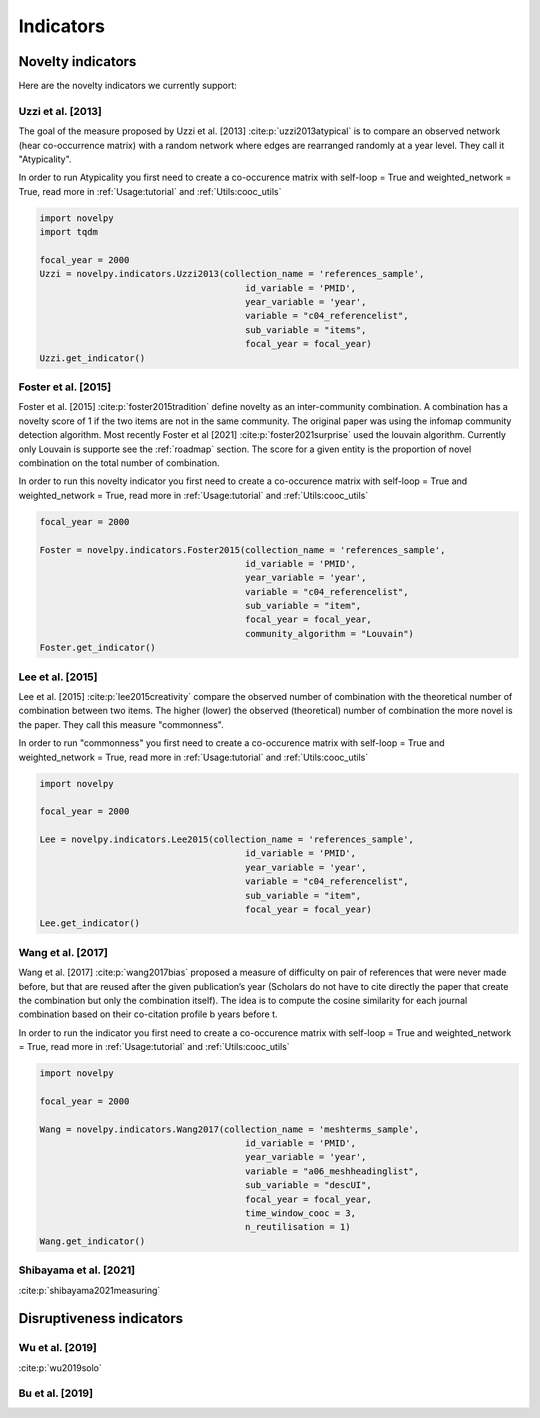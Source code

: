 .. _Indicators:

Indicators
=====

.. _Novelty:
.. _Dirsuptiveness:

Novelty indicators
------------

Here are the novelty indicators we currently support:

Uzzi et al. [2013]
~~~~~~~~~~~~~~~~~~~~~~

The goal of the measure proposed by Uzzi et al. [2013] :cite:p:`uzzi2013atypical` is to compare an observed network (hear co-occurrence matrix) with a random network where edges are rearranged randomly at a year level.  They call it "Atypicality".

.. image:: img/uzzi.png
   :width: 600
   :align: center

.. image:: img/uzzi2.png
   :width: 300
   :align: center

.. py:function:: Uzzi2013(collection_name, id_variable, year_variable, variable, sub_variable, focal_year, client_name = None, db_name = None, nb_sample = 20)

   Compute novelty score for every paper for the focal_year based on Uzzi et al. 2013 

   :param str collection_name: Name of the collection or the json file containing the data   
   :param str id_variable: Name of the key which value give the identity of the document.
   :param str year_variable: Name of the key which value is the year of creation of the document.
   :param str variable: Name of the key that holds the variable of interest used in combinations.
   :param str sub_variable: Name of the key which holds the ID of the variable of interest.
   :param int focal_year: Calculate the novelty score for every document which has a date of creation = focal_year.
   :param str client_name: Mongo URI if your data is hosted on a MongoDB instead of a JSON file
   :param str db_name: Name of the db
   :param int nb_sample: Number of resample of the co-occurence matrix.

   :return: 

   :raises ValueError: 
   :raises TypeError: 


In order to run Atypicality you first need to create a co-occurence matrix with self-loop = True and weighted_network = True, read more in :ref:`Usage:tutorial` and :ref:`Utils:cooc_utils`

.. code-block:: python

   import novelpy
   import tqdm

   focal_year = 2000
   Uzzi = novelpy.indicators.Uzzi2013(collection_name = 'references_sample',
                                          id_variable = 'PMID',
                                          year_variable = 'year',
                                          variable = "c04_referencelist",
                                          sub_variable = "items",
                                          focal_year = focal_year)
   Uzzi.get_indicator()


Foster et al. [2015]
~~~~~~~~~~~~~~~~~~~~~~

Foster et al. [2015] :cite:p:`foster2015tradition` define novelty as an inter-community combination. A combination has a novelty score of 1 if the two items are not in the same community. The original paper was using the infomap community detection algorithm. Most recently Foster et al [2021] :cite:p:`foster2021surprise` used the louvain algorithm. Currently only Louvain is supporte see the :ref:`roadmap` section. The score for a given entity is the proportion of novel combination on the total number of combination.

.. image:: img/foster.png
   :width: 300

.. py:function:: Foster2015(collection_name, id_variable, year_variable, variable, sub_variable, focal_year, client_name = None, db_name = None, community_algorithm = "Louvain")

   Compute novelty score for every paper for the focal_year based on Foster et al. 2015 

   :param str collection_name: Name of the collection or the json file containing the data   
   :param str id_variable: Name of the key which value give the identity of the document.
   :param str year_variable: Name of the key which value is the year of creation of the document.
   :param str variable: Name of the key that holds the variable of interest used in combinations.
   :param str sub_variable: Name of the key which holds the ID of the variable of interest.
   :param int focal_year: Calculate the novelty score for every document which has a date of creation = focal_year.
   :param str client_name: Mongo URI if your data is hosted on a MongoDB instead of a JSON file
   :param str db_name: Name of the db
   :param str community_algorithm: The name of the community algorithm to be used.

   :return: 

   :raises ValueError: 

   :raises TypeError: 

In order to run this novelty indicator you first need to create a co-occurence matrix with self-loop = True and weighted_network = True, read more in :ref:`Usage:tutorial` and :ref:`Utils:cooc_utils`

.. code-block:: python

   focal_year = 2000
    
   Foster = novelpy.indicators.Foster2015(collection_name = 'references_sample',
                                          id_variable = 'PMID',
                                          year_variable = 'year',
                                          variable = "c04_referencelist",
                                          sub_variable = "item",
                                          focal_year = focal_year,
                                          community_algorithm = "Louvain")
   Foster.get_indicator()



Lee et al. [2015]
~~~~~~~~~~~~~~~~~~~~~~

Lee et al. [2015] :cite:p:`lee2015creativity` compare the observed number of combination with the theoretical number of combination between two items. The higher (lower) the observed (theoretical) number of combination the more novel is the paper. They call this measure "commonness".

.. image:: img/lee.png
   :width: 300

.. py:function:: Lee2015(collection_name, id_variable, year_variable, variable, sub_variable, focal_year, client_name = None, db_name = None)

   Compute novelty score for every paper for the focal_year based on Foster et al. 2015 

   :param str collection_name: Name of the collection or the json file containing the data   
   :param str id_variable: Name of the key which value give the identity of the document.
   :param str year_variable: Name of the key which value is the year of creation of the document.
   :param str variable: Name of the key that holds the variable of interest used in combinations.
   :param str sub_variable: Name of the key which holds the ID of the variable of interest.
   :param int focal_year: Calculate the novelty score for every document which has a date of creation = focal_year.
   :param str client_name: Mongo URI if your data is hosted on a MongoDB instead of a JSON file
   :param str db_name: Name of the db

   :return: 

   :raises ValueError: 

   :raises TypeError: 

In order to run "commonness" you first need to create a co-occurence matrix with self-loop = True and weighted_network = True, read more in :ref:`Usage:tutorial` and :ref:`Utils:cooc_utils`

.. code-block:: python

   import novelpy

   focal_year = 2000

   Lee = novelpy.indicators.Lee2015(collection_name = 'references_sample',
                                          id_variable = 'PMID',
                                          year_variable = 'year',
                                          variable = "c04_referencelist",
                                          sub_variable = "item",
                                          focal_year = focal_year)
   Lee.get_indicator()

Wang et al. [2017]
~~~~~~~~~~~~~~~~~~~~~~

Wang et al. [2017] :cite:p:`wang2017bias` proposed a measure of difficulty on pair of references that were never made before, but that are reused after the given publication’s year (Scholars do not have to cite directly the paper that create the combination but only the combination itself). The idea is to compute the cosine similarity for each journal combination based on their co-citation profile b years before t.

.. image:: img/wang.png
   :width: 600

.. py:function:: Wang2017(collection_name, id_variable, year_variable, variable, sub_variable, focal_year, time_window_cooc, n_reutilisation,client_name = None, db_name = None)

   Compute novelty score for every paper for the focal_year based on Uzzi et al. 2013 

   :param str collection_name: Name of the collection or the json file containing the data   
   :param str id_variable: Name of the key which value give the identity of the document.
   :param str year_variable: Name of the key which value is the year of creation of the document.
   :param str variable: Name of the key that holds the variable of interest used in combinations.
   :param str sub_variable: Name of the key which holds the ID of the variable of interest.
   :param int focal_year: Calculate the novelty score for every document which has a date of creation = focal_year.
   :param int time_window_cooc: Calculate the novelty score using the accumulation of the co-occurence matrix between focal_year-time_window_cooc and focal_year.
   :param int n_reutilisation: Check if the combination is reused n_reutilisation year after the focal_year
   :param str client_name: Mongo URI if your data is hosted on a MongoDB instead of a JSON file
   :param str db_name: Name of the db


   :return: 

   :raises ValueError: 
   :raises TypeError: 

In order to run the indicator you first need to create a co-occurence matrix with self-loop = True and weighted_network = True, read more in :ref:`Usage:tutorial` and :ref:`Utils:cooc_utils`

.. code-block:: python

   import novelpy

   focal_year = 2000

   Wang = novelpy.indicators.Wang2017(collection_name = 'meshterms_sample',
                                          id_variable = 'PMID',
                                          year_variable = 'year',
                                          variable = "a06_meshheadinglist",
                                          sub_variable = "descUI",
                                          focal_year = focal_year,
                                          time_window_cooc = 3,
                                          n_reutilisation = 1)
   Wang.get_indicator()
    


Shibayama et al. [2021]
~~~~~~~~~~~~~~~~~~~~~~

:cite:p:`shibayama2021measuring`

.. image:: img/shibayama.png
   :width: 300

Disruptiveness indicators
----------------

Wu et al. [2019]
~~~~~~~~~~~~~~~~~~~~~~

:cite:p:`wu2019solo`

Bu et al. [2019]
~~~~~~~~~~~~~~~~~~~~~~


.. bibliography::